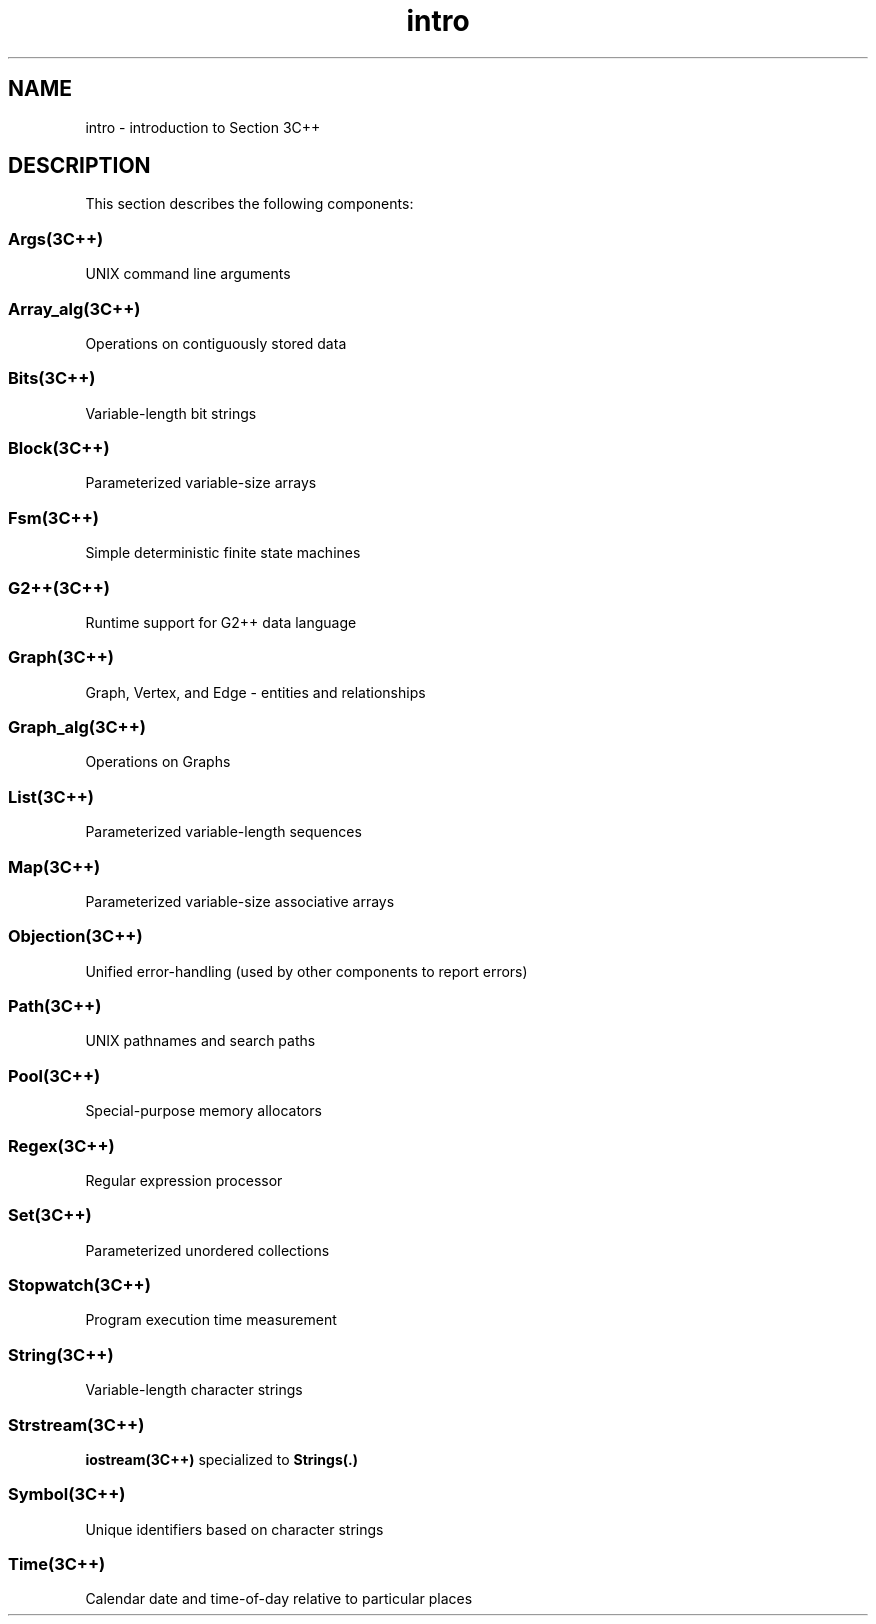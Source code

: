 .\" ident	@(#)local:man/intro.3	3.2
.\"
.\" C++ Standard Components, Release 3.0.
.\"
.\" Copyright (c) 1991, 1992 AT&T and UNIX System Laboratories, Inc.
.\" Copyright (c) 1988, 1989, 1990 AT&T.  All Rights Reserved.
.\"
.\" THIS IS UNPUBLISHED PROPRIETARY SOURCE CODE OF AT&T and UNIX System
.\" Laboratories, Inc.  The copyright notice above does not evidence
.\" any actual or intended publication of such source code.
.\" 
.TH \f3intro\fP \f33C++\fP  " "
.SH NAME
intro \- introduction to Section 3C++
.SH DESCRIPTION
This section describes the following components:
.SS "\f3Args(3C++)\fP"
UNIX command line arguments
.SS "\f3Array_alg(3C++)\fP"
Operations on contiguously stored data
.SS "\f3Bits(3C++)\fP"
Variable-length bit strings
.SS "\f3Block(3C++)\fP"
Parameterized variable-size arrays
.SS "\f3Fsm(3C++)\fP"
Simple deterministic finite state machines
.SS "\f3G2++(3C++)\fP"
Runtime support for G2++ data language
.SS "\f3Graph(3C++)\fP"
Graph, Vertex, and Edge - entities and relationships
.SS "\f3Graph_alg(3C++)\fP"
Operations on Graphs
.SS "\f3List(3C++)\fP"
Parameterized variable-length sequences
.SS "\f3Map(3C++)\fP"
Parameterized variable-size associative arrays
.SS "\f3Objection(3C++)\fP"
Unified error-handling 
(used by other components to report errors)
.SS "\f3Path(3C++)\fP"
UNIX pathnames and search paths
.SS "\f3Pool(3C++)\fP"
Special-purpose memory allocators
.SS "\f3Regex(3C++)\fP"
Regular expression processor
.SS "\f3Set(3C++)\fP"
Parameterized unordered collections 
.SS "\f3Stopwatch(3C++)\fP"
Program execution time measurement
.SS "\f3String(3C++)\fP"
Variable-length character strings
.SS "\f3Strstream(3C++)\fP"
\f3iostream(3C++)\f1 specialized to \f3Strings(.)\f1
.SS "\f3Symbol(3C++)\fP"
Unique identifiers based on character strings
.SS "\f3Time(3C++)\fP"
Calendar date and time-of-day relative to particular places
